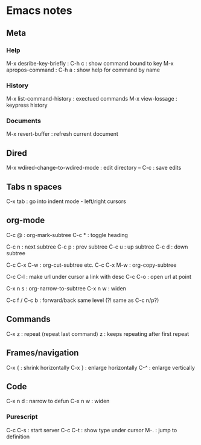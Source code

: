 * Emacs notes

** Meta
*** Help
M-x desribe-key-briefly : C-h c : show command bound to key
M-x apropos-command : C-h a : show help for command by name
*** History
M-x list-command-history : exectued commands
M-x view-lossage : keypress history
*** Documents
M-x revert-buffer : refresh current document
** Dired
M-x wdired-change-to-wdired-mode : edit directory
-- C-c : save edits
** Tabs n spaces
C-x tab : go into indent mode - left/right cursors
** org-mode
C-c @ : org-mark-subtree
C-c * :  toggle heading

C-c n : next subtree
C-c p : prev subtree
C-c u : up subtree
C-c d : down subtree

C-c C-x C-w : org-cut-subtree etc.
C-c C-x M-w : org-copy-subtree

C-c C-l : make url under cursor a link with desc
C-c C-o : open url at point

C-x n s : org-narrow-to-subtree
C-x n w : widen

C-c f / C-c b : forward/back same level (?! same as C-c n/p?)

** Commands
C-x z : repeat (repeat last command)
z : keeps repeating after first repeat
** Frames/navigation
C-x { : shrink horizontally
C-x } : enlarge horizontally
C-^ : enlarge vertically
** Code
C-x n d : narrow to defun
C-x n w : widen
*** Purescript
C-c C-s : start server
C-c C-t : show type under cursor
M-. : jump to definition
